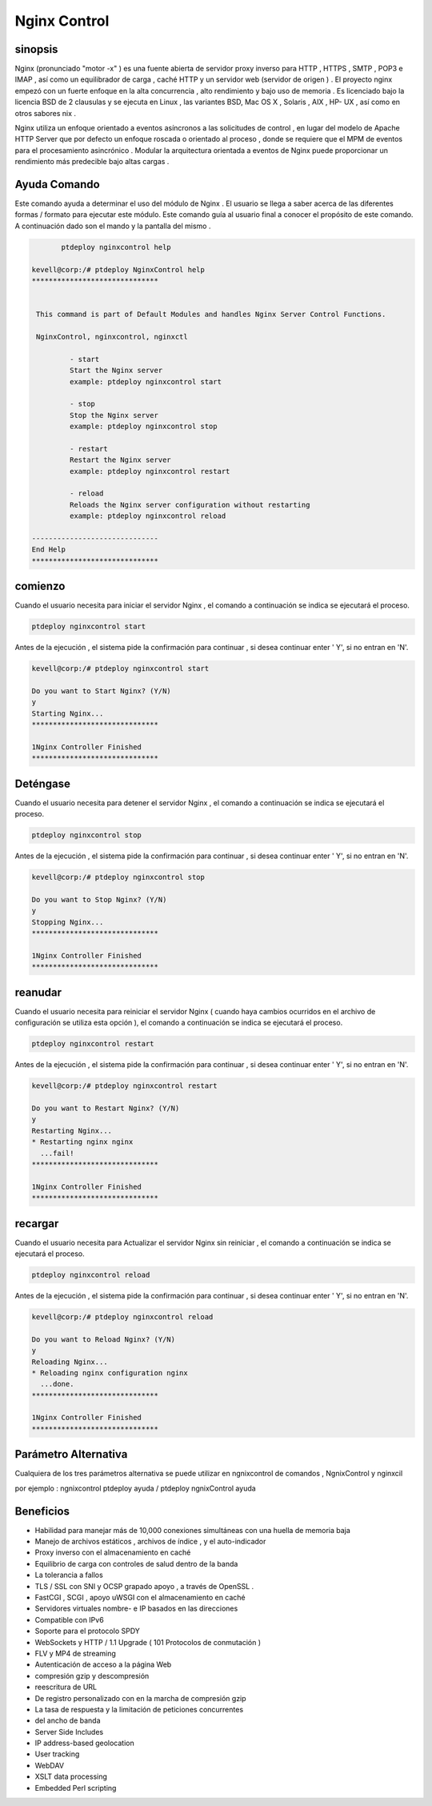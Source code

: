 ==============
Nginx Control
==============

sinopsis
-------------

Nginx (pronunciado "motor -x" ) es una fuente abierta de servidor proxy inverso para HTTP , HTTPS , SMTP , POP3 e IMAP , así como un equilibrador de carga , caché HTTP y un servidor web (servidor de origen ) . El proyecto nginx empezó con un fuerte enfoque en la alta concurrencia , alto rendimiento y bajo uso de memoria . Es licenciado bajo la licencia BSD de 2 clausulas y se ejecuta en Linux , las variantes BSD, Mac OS X , Solaris , AIX , HP- UX , así como en otros sabores nix .

Nginx utiliza un enfoque orientado a eventos asíncronos a las solicitudes de control , en lugar del modelo de Apache HTTP Server que por defecto un enfoque roscada o orientado al proceso , donde se requiere que el MPM de eventos para el procesamiento asincrónico . Modular la arquitectura orientada a eventos de Nginx puede proporcionar un rendimiento más predecible bajo altas cargas .

Ayuda Comando
----------------------

Este comando ayuda a determinar el uso del módulo de Nginx . El usuario se llega a saber acerca de las diferentes formas / formato para ejecutar este módulo. Este comando guía al usuario final a conocer el propósito de este comando. A continuación dado son el mando y la pantalla del mismo . 

.. code-block:: bash
	
	ptdeploy nginxcontrol help
       
 kevell@corp:/# ptdeploy NginxControl help
 ******************************


  This command is part of Default Modules and handles Nginx Server Control Functions.

  NginxControl, nginxcontrol, nginxctl

          - start
          Start the Nginx server
          example: ptdeploy nginxcontrol start

          - stop
          Stop the Nginx server
          example: ptdeploy nginxcontrol stop

          - restart
          Restart the Nginx server
          example: ptdeploy nginxcontrol restart

          - reload
          Reloads the Nginx server configuration without restarting
          example: ptdeploy nginxcontrol reload

 ------------------------------
 End Help
 ******************************


comienzo
----------------

Cuando el usuario necesita para iniciar el servidor Nginx , el comando a continuación se indica se ejecutará el proceso.

.. code-block:: bash
	
		ptdeploy nginxcontrol start                           

Antes de la ejecución , el sistema pide la confirmación para continuar , si desea continuar enter ' Y', si no entran en 'N'.


.. code-block:: bash

 kevell@corp:/# ptdeploy nginxcontrol start 

 Do you want to Start Nginx? (Y/N) 
 y 
 Starting Nginx... 
 ****************************** 

 1Nginx Controller Finished 
 ****************************** 



Deténgase
----------------

Cuando el usuario necesita para detener el servidor Nginx , el comando a continuación se indica se ejecutará el proceso.

.. code-block:: bash
	
	ptdeploy nginxcontrol stop	

Antes de la ejecución , el sistema pide la confirmación para continuar , si desea continuar enter ' Y', si no entran en 'N'.

.. code-block:: bash

 kevell@corp:/# ptdeploy nginxcontrol stop 

 Do you want to Stop Nginx? (Y/N) 
 y 
 Stopping Nginx... 
 ****************************** 

 1Nginx Controller Finished 
 ****************************** 



reanudar
----------------

Cuando el usuario necesita para reiniciar el servidor Nginx ( cuando haya cambios ocurridos en el archivo de configuración se utiliza esta opción ), el comando a continuación se indica se ejecutará el proceso.

.. code-block:: bash
 	
	ptdeploy nginxcontrol restart                          

Antes de la ejecución , el sistema pide la confirmación para continuar , si desea continuar enter ' Y', si no entran en 'N'.


.. code-block:: bash

 kevell@corp:/# ptdeploy nginxcontrol restart 

 Do you want to Restart Nginx? (Y/N) 
 y 
 Restarting Nginx... 
 * Restarting nginx nginx 
   ...fail! 
 ****************************** 

 1Nginx Controller Finished 
 ****************************** 



recargar
----------------

Cuando el usuario necesita para Actualizar el servidor Nginx sin reiniciar , el comando a continuación se indica se ejecutará el proceso.

.. code-block:: bash
	
	ptdeploy nginxcontrol reload

Antes de la ejecución , el sistema pide la confirmación para continuar , si desea continuar enter ' Y', si no entran en 'N'.


.. code-block:: bash

 kevell@corp:/# ptdeploy nginxcontrol reload

 Do you want to Reload Nginx? (Y/N) 
 y
 Reloading Nginx...
 * Reloading nginx configuration nginx
   ...done.
 ******************************

 1Nginx Controller Finished
 ******************************




Parámetro Alternativa
--------------------------------------

Cualquiera de los tres parámetros alternativa se puede utilizar en ngnixcontrol de comandos , NgnixControl y nginxcil

por ejemplo : ngnixcontrol ptdeploy ayuda / ptdeploy ngnixControl ayuda



Beneficios
--------------
   
* Habilidad para manejar más de 10,000 conexiones simultáneas con una huella de memoria baja 
* Manejo de archivos estáticos , archivos de índice , y el auto-indicador
* Proxy inverso con el almacenamiento en caché 
* Equilibrio de carga con controles de salud dentro de la banda
* La tolerancia a fallos
* TLS / SSL con SNI y OCSP grapado apoyo , a través de OpenSSL .
* FastCGI , SCGI , apoyo uWSGI con el almacenamiento en caché
* Servidores virtuales nombre- e IP basados en las direcciones
* Compatible con IPv6
* Soporte para el protocolo SPDY
* WebSockets y HTTP / 1.1 Upgrade ( 101 Protocolos de conmutación ) 
* FLV y MP4 de streaming
* Autenticación de acceso a la página Web
* compresión gzip y descompresión
* reescritura de URL
* De registro personalizado con en la marcha de compresión gzip 
* La tasa de respuesta y la limitación de peticiones concurrentes
* del ancho de banda
* Server Side Includes 
* IP address-based geolocation 
* User tracking 
* WebDAV 
* XSLT data processing 
* Embedded Perl scripting
